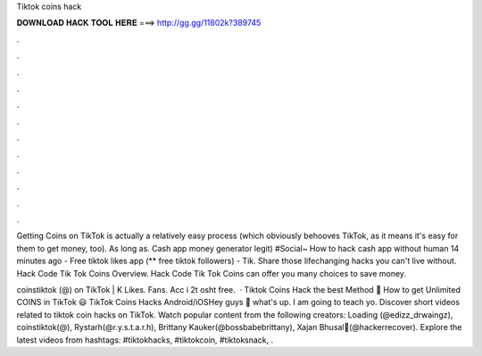 Tiktok coins hack



𝐃𝐎𝐖𝐍𝐋𝐎𝐀𝐃 𝐇𝐀𝐂𝐊 𝐓𝐎𝐎𝐋 𝐇𝐄𝐑𝐄 ===> http://gg.gg/11802k?389745



.



.



.



.



.



.



.



.



.



.



.



.

Getting Coins on TikTok is actually a relatively easy process (which obviously behooves TikTok, as it means it's easy for them to get money, too). As long as. Cash app money generator legit) #Social~ How to hack cash app without human 14 minutes ago - Free tiktok likes app (** free tiktok followers) - Tik. Share those lifechanging hacks you can't live without. Hack Code Tik Tok Coins Overview. Hack Code Tik Tok Coins can offer you many choices to save money.

coinstiktok (@) on TikTok | K Likes. Fans. Acc i 2t osht free.  · Tiktok Coins Hack the best Method 💪 How to get Unlimited COINS in TikTok 😃 TikTok Coins Hacks Android/iOSHey guys 🤔 what's up. I am going to teach yo. Discover short videos related to tiktok coin hacks on TikTok. Watch popular content from the following creators: Loading (@edizz_drwaingz), coinstiktok(@), Rystarh(@r.y.s.t.a.r.h), Brittany Kauker(@bossbabebrittany), Xajan Bhusal💎(@hackerrecover). Explore the latest videos from hashtags: #tiktokhacks, #tiktokcoin, #tiktoksnack, .
